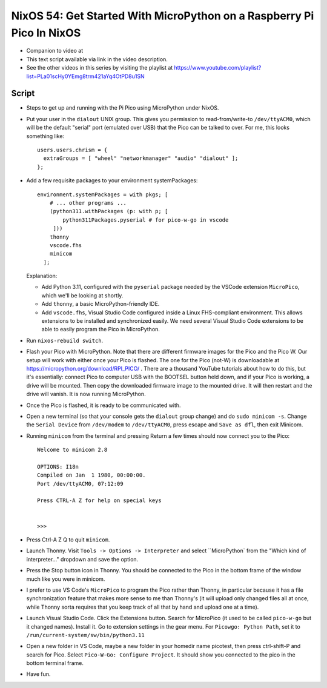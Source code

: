 NixOS 54: Get Started With MicroPython on a Raspberry Pi Pico In NixOS
======================================================================

- Companion to video at

- This text script available via link in the video description.

- See the other videos in this series by visiting the playlist at
  https://www.youtube.com/playlist?list=PLa01scHy0YEmg8trm421aYq4OtPD8u1SN

Script
------

- Steps to get up and running with the Pi Pico using MicroPython under NixOS.

- Put your user in the ``dialout`` UNIX group.  This gives you permission to
  read-from/write-to ``/dev/ttyACM0``, which will be the default "serial" port
  (emulated over USB) that the Pico can be talked to over.  For me, this looks
  something like::

    users.users.chrism = {
      extraGroups = [ "wheel" "networkmanager" "audio" "dialout" ];
    };

- Add a few requisite packages to your environment systemPackages::

   environment.systemPackages = with pkgs; [
       # ... other programs ...
       (python311.withPackages (p: with p; [
           python311Packages.pyserial # for pico-w-go in vscode
        ]))
       thonny
       vscode.fhs
       minicom
     ];

  Explanation:

  - Add Python 3.11, configured with the ``pyserial`` package needed by the
    VSCode extension ``MicroPico``, which we'll be looking at shortly.

  - Add ``thonny``, a basic MicroPython-friendly IDE.

  - Add ``vscode.fhs``, Visual Studio Code configured inside a Linux
    FHS-compliant environment.  This allows extensions to be installed and
    synchronized easily.  We need several Visual Studio Code extensions
    to be able to easily program the Pico in MicroPython.

- Run ``nixos-rebuild switch``.

- Flash your Pico with MicroPython.  Note that there are different firmware
  images for the Pico and the Pico W.  Our setup will work with either once
  your Pico is flashed.  The one for the Pico (not-W) is downloadable at
  https://micropython.org/download/RPI_PICO/ .  There are a thousand YouTube
  tutorials about how to do this, but it's essentially: connect Pico to
  computer USB with the BOOTSEL button held down, and if your Pico is working,
  a drive will be mounted.  Then copy the downloaded firmware image to the
  mounted drive.  It will then restart and the drive will vanish.  It is now
  running MicroPython.

- Once the Pico is flashed, it is ready to be communicated with.

- Open a new terminal (so that your console gets the ``dialout`` group change)
  and do ``sudo minicom -s``.  Change the ``Serial Device`` from ``/dev/modem``
  to ``/dev/ttyACM0``, press escape and ``Save as dfl``, then exit Minicom.

- Running ``minicom`` from the terminal and pressing Return a few times should
  now connect you to the Pico::

    Welcome to minicom 2.8

    OPTIONS: I18n 
    Compiled on Jan  1 1980, 00:00:00.
    Port /dev/ttyACM0, 07:12:09

    Press CTRL-A Z for help on special keys


    >>> 

- Press Ctrl-A Z Q to quit ``minicom``.

- Launch Thonny.  Visit ``Tools -> Options -> Interpreter`` and select
  ``MicroPython` from the "Which kind of interpreter..." dropdown and save the
  option.

- Press the Stop button icon in Thonny.  You should be connected to the Pico in
  the bottom frame of the window much like you were in minicom.

- I prefer to use VS Code's ``MicroPico`` to program the Pico rather than
  Thonny, in particular because it has a file synchronization feature that
  makes more sense to me than Thonny's (it will upload only changed files all
  at once, while Thonny sorta requires that you keep track of all that by hand
  and upload one at a time).

- Launch Visual Studio Code.  Click the Extensions button.  Search for
  MicroPico (it used to be called ``pico-w-go`` but it changed names).  Install
  it. Go to extension settings in the gear menu.  For ``Picowgo: Python Path``,
  set it to ``/run/current-system/sw/bin/python3.11``

- Open a new folder in VS Code, maybe a new folder in your homedir name
  picotest, then press ctrl-shift-P and search for Pico.  Select ``Pico-W-Go:
  Configure Project``.  It should show you connected to the pico in the bottom
  terminal frame.

- Have fun.



